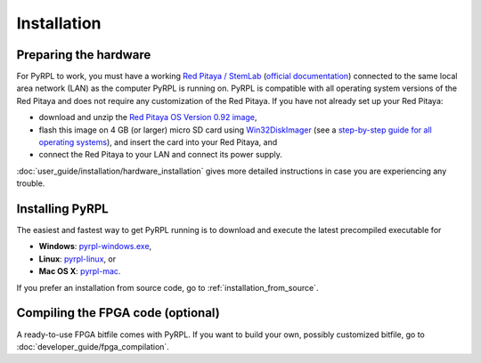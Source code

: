 Installation
*************

Preparing the hardware
=========================

For PyRPL to work, you must have a working `Red Pitaya / StemLab <http://www.redpitaya.com>`_ (`official documentation <http://redpitaya.readthedocs.io/en/latest/>`_) connected to the same local area network (LAN) as the computer PyRPL is running on. PyRPL is compatible with all operating system versions of the Red Pitaya and does not require any customization of the Red Pitaya. If you have not already set up your Red Pitaya:

* download and unzip the `Red Pitaya OS Version 0.92 image <https://sourceforge.net/projects/pyrpl/files/SD_Card_RedPitayaOS_v0.92.img.zip/download>`_,
* flash this image on 4 GB (or larger) micro SD card using `Win32DiskImager <https://sourceforge.net/projects/win32diskimager/>`_ (see a `step-by-step guide for all operating systems <http://redpitaya.readthedocs.io/en/latest/quickStart/SDcard/SDcard.html>`_), and insert the card into your Red Pitaya, and
* connect the Red Pitaya to your LAN and connect its power supply.

:doc:`user_guide/installation/hardware_installation` gives more detailed instructions in case you are experiencing any trouble.


.. _installing_pyrpl:

Installing PyRPL
=================

The easiest and fastest way to get PyRPL running is to download and execute the latest precompiled executable for

* **Windows**: `pyrpl-windows.exe <https://sourceforge.net/projects/pyrpl/files/pyrpl-windows.exe>`__,
* **Linux**: `pyrpl-linux <https://sourceforge.net/projects/pyrpl/files/pyrpl-linux>`__, or
* **Mac OS X**: `pyrpl-mac <https://sourceforge.net/projects/pyrpl/files/pyrpl-mac>`__.

If you prefer an installation from source code, go to :ref:`installation_from_source`.


Compiling the FPGA code (optional)
===================================

A ready-to-use FPGA bitfile comes with PyRPL. If you want to build your own, possibly customized bitfile, go to :doc:`developer_guide/fpga_compilation`.